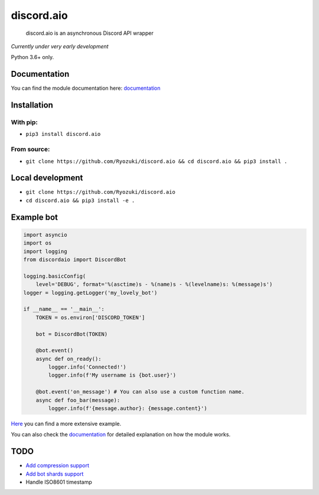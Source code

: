 
discord.aio
===========


.. image:: https://img.shields.io/pypi/v/discord.aio.svg
   :target: https://pypi.python.org/pypi/discord.aio
   :alt: PyPI version


.. image:: https://img.shields.io/pypi/pyversions/discord.aio.svg
   :target: https://github.com/Ryozuki/discord.aio
   :alt: Python version


.. image:: https://img.shields.io/pypi/status/discord.aio.svg
   :target: https://github.com/Ryozuki/discord.aio
   :alt: Module status


.. image:: https://img.shields.io/pypi/l/discord.aio.svg
   :target: https://github.com/Ryozuki/discord.aio/blob/master/LICENSE.txt
   :alt: License


.. image:: https://img.shields.io/discord/416878158436892672.svg
   :target: https://discord.gg/hJ7ewAT
   :alt: Discord

.. image:: https://readthedocs.org/projects/discordaio/badge/?version=latest
   :target: http://discordaio.readthedocs.io/en/latest/?badge=latest
   :alt: Documentation Status

..

   discord.aio is an asynchronous Discord API wrapper


*Currently under very early development*

Python 3.6+ only.

Documentation
-------------

You can find the module documentation here: `documentation <http://discordaio.rtfd.io>`_

Installation
------------

With pip:
^^^^^^^^^


* ``pip3 install discord.aio``

From source:
^^^^^^^^^^^^


* ``git clone https://github.com/Ryozuki/discord.aio && cd discord.aio && pip3 install .``

Local development
-----------------


* ``git clone https://github.com/Ryozuki/discord.aio``
* ``cd discord.aio && pip3 install -e .``

Example bot
-----------

.. code-block:: python
   
   import asyncio
   import os
   import logging
   from discordaio import DiscordBot

   logging.basicConfig(
       level='DEBUG', format='%(asctime)s - %(name)s - %(levelname)s: %(message)s')
   logger = logging.getLogger('my_lovely_bot')

   if __name__ == '__main__':
       TOKEN = os.environ['DISCORD_TOKEN']

       bot = DiscordBot(TOKEN)

       @bot.event()
       async def on_ready():
           logger.info('Connected!')
           logger.info(f'My username is {bot.user}')

       @bot.event('on_message') # You can also use a custom function name.
       async def foo_bar(message):
           logger.info(f'{message.author}: {message.content}')

`Here <https://github.com/Ryozuki/discord.aio/blob/master/examples/bot.py>`_ you can find a more extensive example.

You can also check the `documentation <https://ryozuki.github.io/discord.aio/docs>`_ for detailed explanation on how the module works.

TODO
----


* `Add compression support <https://discordapp.com/developers/docs/topics/gateway#encoding-and-compression>`_
* `Add bot shards support <https://discordapp.com/developers/docs/topics/gateway#get-gateway-bot>`_
* Handle ISO8601 timestamp
